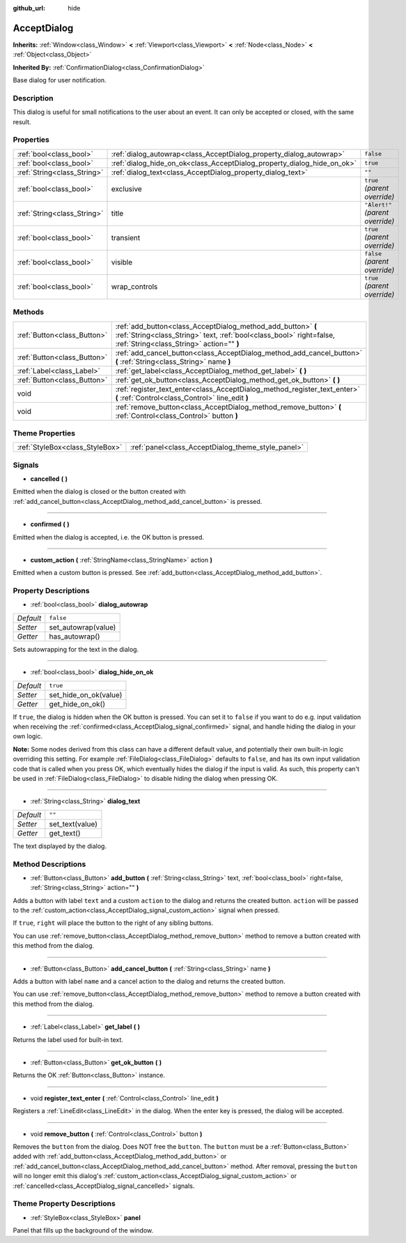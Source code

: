 :github_url: hide

.. Generated automatically by doc/tools/makerst.py in Godot's source tree.
.. DO NOT EDIT THIS FILE, but the AcceptDialog.xml source instead.
.. The source is found in doc/classes or modules/<name>/doc_classes.

.. _class_AcceptDialog:

AcceptDialog
============

**Inherits:** :ref:`Window<class_Window>` **<** :ref:`Viewport<class_Viewport>` **<** :ref:`Node<class_Node>` **<** :ref:`Object<class_Object>`

**Inherited By:** :ref:`ConfirmationDialog<class_ConfirmationDialog>`

Base dialog for user notification.

Description
-----------

This dialog is useful for small notifications to the user about an event. It can only be accepted or closed, with the same result.

Properties
----------

+-----------------------------+-------------------------------------------------------------------------+----------------------------------+
| :ref:`bool<class_bool>`     | :ref:`dialog_autowrap<class_AcceptDialog_property_dialog_autowrap>`     | ``false``                        |
+-----------------------------+-------------------------------------------------------------------------+----------------------------------+
| :ref:`bool<class_bool>`     | :ref:`dialog_hide_on_ok<class_AcceptDialog_property_dialog_hide_on_ok>` | ``true``                         |
+-----------------------------+-------------------------------------------------------------------------+----------------------------------+
| :ref:`String<class_String>` | :ref:`dialog_text<class_AcceptDialog_property_dialog_text>`             | ``""``                           |
+-----------------------------+-------------------------------------------------------------------------+----------------------------------+
| :ref:`bool<class_bool>`     | exclusive                                                               | ``true`` *(parent override)*     |
+-----------------------------+-------------------------------------------------------------------------+----------------------------------+
| :ref:`String<class_String>` | title                                                                   | ``"Alert!"`` *(parent override)* |
+-----------------------------+-------------------------------------------------------------------------+----------------------------------+
| :ref:`bool<class_bool>`     | transient                                                               | ``true`` *(parent override)*     |
+-----------------------------+-------------------------------------------------------------------------+----------------------------------+
| :ref:`bool<class_bool>`     | visible                                                                 | ``false`` *(parent override)*    |
+-----------------------------+-------------------------------------------------------------------------+----------------------------------+
| :ref:`bool<class_bool>`     | wrap_controls                                                           | ``true`` *(parent override)*     |
+-----------------------------+-------------------------------------------------------------------------+----------------------------------+

Methods
-------

+-----------------------------+----------------------------------------------------------------------------------------------------------------------------------------------------------------------------------+
| :ref:`Button<class_Button>` | :ref:`add_button<class_AcceptDialog_method_add_button>` **(** :ref:`String<class_String>` text, :ref:`bool<class_bool>` right=false, :ref:`String<class_String>` action="" **)** |
+-----------------------------+----------------------------------------------------------------------------------------------------------------------------------------------------------------------------------+
| :ref:`Button<class_Button>` | :ref:`add_cancel_button<class_AcceptDialog_method_add_cancel_button>` **(** :ref:`String<class_String>` name **)**                                                               |
+-----------------------------+----------------------------------------------------------------------------------------------------------------------------------------------------------------------------------+
| :ref:`Label<class_Label>`   | :ref:`get_label<class_AcceptDialog_method_get_label>` **(** **)**                                                                                                                |
+-----------------------------+----------------------------------------------------------------------------------------------------------------------------------------------------------------------------------+
| :ref:`Button<class_Button>` | :ref:`get_ok_button<class_AcceptDialog_method_get_ok_button>` **(** **)**                                                                                                        |
+-----------------------------+----------------------------------------------------------------------------------------------------------------------------------------------------------------------------------+
| void                        | :ref:`register_text_enter<class_AcceptDialog_method_register_text_enter>` **(** :ref:`Control<class_Control>` line_edit **)**                                                    |
+-----------------------------+----------------------------------------------------------------------------------------------------------------------------------------------------------------------------------+
| void                        | :ref:`remove_button<class_AcceptDialog_method_remove_button>` **(** :ref:`Control<class_Control>` button **)**                                                                   |
+-----------------------------+----------------------------------------------------------------------------------------------------------------------------------------------------------------------------------+

Theme Properties
----------------

+---------------------------------+----------------------------------------------------+
| :ref:`StyleBox<class_StyleBox>` | :ref:`panel<class_AcceptDialog_theme_style_panel>` |
+---------------------------------+----------------------------------------------------+

Signals
-------

.. _class_AcceptDialog_signal_cancelled:

- **cancelled** **(** **)**

Emitted when the dialog is closed or the button created with :ref:`add_cancel_button<class_AcceptDialog_method_add_cancel_button>` is pressed.

----

.. _class_AcceptDialog_signal_confirmed:

- **confirmed** **(** **)**

Emitted when the dialog is accepted, i.e. the OK button is pressed.

----

.. _class_AcceptDialog_signal_custom_action:

- **custom_action** **(** :ref:`StringName<class_StringName>` action **)**

Emitted when a custom button is pressed. See :ref:`add_button<class_AcceptDialog_method_add_button>`.

Property Descriptions
---------------------

.. _class_AcceptDialog_property_dialog_autowrap:

- :ref:`bool<class_bool>` **dialog_autowrap**

+-----------+---------------------+
| *Default* | ``false``           |
+-----------+---------------------+
| *Setter*  | set_autowrap(value) |
+-----------+---------------------+
| *Getter*  | has_autowrap()      |
+-----------+---------------------+

Sets autowrapping for the text in the dialog.

----

.. _class_AcceptDialog_property_dialog_hide_on_ok:

- :ref:`bool<class_bool>` **dialog_hide_on_ok**

+-----------+-----------------------+
| *Default* | ``true``              |
+-----------+-----------------------+
| *Setter*  | set_hide_on_ok(value) |
+-----------+-----------------------+
| *Getter*  | get_hide_on_ok()      |
+-----------+-----------------------+

If ``true``, the dialog is hidden when the OK button is pressed. You can set it to ``false`` if you want to do e.g. input validation when receiving the :ref:`confirmed<class_AcceptDialog_signal_confirmed>` signal, and handle hiding the dialog in your own logic.

**Note:** Some nodes derived from this class can have a different default value, and potentially their own built-in logic overriding this setting. For example :ref:`FileDialog<class_FileDialog>` defaults to ``false``, and has its own input validation code that is called when you press OK, which eventually hides the dialog if the input is valid. As such, this property can't be used in :ref:`FileDialog<class_FileDialog>` to disable hiding the dialog when pressing OK.

----

.. _class_AcceptDialog_property_dialog_text:

- :ref:`String<class_String>` **dialog_text**

+-----------+-----------------+
| *Default* | ``""``          |
+-----------+-----------------+
| *Setter*  | set_text(value) |
+-----------+-----------------+
| *Getter*  | get_text()      |
+-----------+-----------------+

The text displayed by the dialog.

Method Descriptions
-------------------

.. _class_AcceptDialog_method_add_button:

- :ref:`Button<class_Button>` **add_button** **(** :ref:`String<class_String>` text, :ref:`bool<class_bool>` right=false, :ref:`String<class_String>` action="" **)**

Adds a button with label ``text`` and a custom ``action`` to the dialog and returns the created button. ``action`` will be passed to the :ref:`custom_action<class_AcceptDialog_signal_custom_action>` signal when pressed.

If ``true``, ``right`` will place the button to the right of any sibling buttons.

You can use :ref:`remove_button<class_AcceptDialog_method_remove_button>` method to remove a button created with this method from the dialog.

----

.. _class_AcceptDialog_method_add_cancel_button:

- :ref:`Button<class_Button>` **add_cancel_button** **(** :ref:`String<class_String>` name **)**

Adds a button with label ``name`` and a cancel action to the dialog and returns the created button.

You can use :ref:`remove_button<class_AcceptDialog_method_remove_button>` method to remove a button created with this method from the dialog.

----

.. _class_AcceptDialog_method_get_label:

- :ref:`Label<class_Label>` **get_label** **(** **)**

Returns the label used for built-in text.

----

.. _class_AcceptDialog_method_get_ok_button:

- :ref:`Button<class_Button>` **get_ok_button** **(** **)**

Returns the OK :ref:`Button<class_Button>` instance.

----

.. _class_AcceptDialog_method_register_text_enter:

- void **register_text_enter** **(** :ref:`Control<class_Control>` line_edit **)**

Registers a :ref:`LineEdit<class_LineEdit>` in the dialog. When the enter key is pressed, the dialog will be accepted.

----

.. _class_AcceptDialog_method_remove_button:

- void **remove_button** **(** :ref:`Control<class_Control>` button **)**

Removes the ``button`` from the dialog. Does NOT free the ``button``. The ``button`` must be a :ref:`Button<class_Button>` added with :ref:`add_button<class_AcceptDialog_method_add_button>` or :ref:`add_cancel_button<class_AcceptDialog_method_add_cancel_button>` method. After removal, pressing the ``button`` will no longer emit this dialog's :ref:`custom_action<class_AcceptDialog_signal_custom_action>` or :ref:`cancelled<class_AcceptDialog_signal_cancelled>` signals.

Theme Property Descriptions
---------------------------

.. _class_AcceptDialog_theme_style_panel:

- :ref:`StyleBox<class_StyleBox>` **panel**

Panel that fills up the background of the window.

.. |virtual| replace:: :abbr:`virtual (This method should typically be overridden by the user to have any effect.)`
.. |const| replace:: :abbr:`const (This method has no side effects. It doesn't modify any of the instance's member variables.)`
.. |vararg| replace:: :abbr:`vararg (This method accepts any number of arguments after the ones described here.)`
.. |constructor| replace:: :abbr:`constructor (This method is used to construct a type.)`
.. |operator| replace:: :abbr:`operator (This method describes a valid operator to use with this type as left-hand operand.)`
